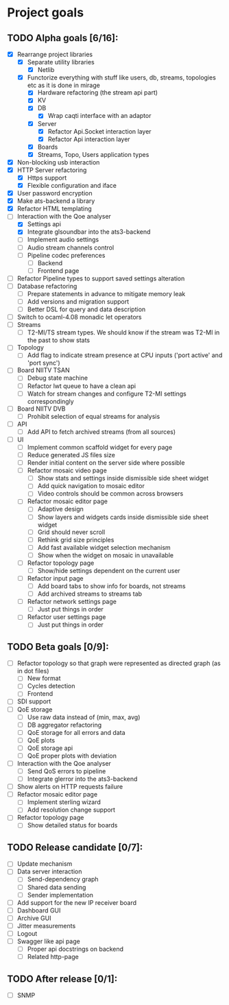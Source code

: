 * Project goals

** TODO Alpha goals [6/16]:
- [X] Rearrange project libraries
  - [X] Separate utility libraries
    - [X] Netlib
  - [X] Functorize everything with stuff like users, db, streams, topologies etc as it is done in mirage
    - [X] Hardware refactoring (the stream api part)
    - [X] KV
    - [X] DB 
      - [X] Wrap caqti interface with an adaptor
    - [X] Server
      - [X] Refactor Api.Socket interaction layer
      - [X] Refactor Api interaction layer
    - [X] Boards
    - [X] Streams, Topo, Users application types
- [X] Non-blocking usb interaction
- [X] HTTP Server refactoring
  - [X] Https support
  - [X] Flexible configuration and iface
- [X] User password encryption
- [X] Make ats-backend a library
- [X] Refactor HTML templating
- [-] Interaction with the Qoe analyser
  - [X] Settings api
  - [X] Integrate glsoundbar into the ats3-backend
  - [ ] Implement audio settings
  - [ ] Audio stream channels control
  - [ ] Pipeline codec preferences
    - [ ] Backend
    - [ ] Frontend page
- [ ] Refactor Pipeline types to support saved settings alteration
- [ ] Database refactoring
  - [ ] Prepare statements in advance to mitigate memory leak
  - [ ] Add versions and migration support
  - [ ] Better DSL for query and data description
- [ ] Switch to ocaml-4.08 monadic let operators
- [ ] Streams
  - [ ] T2-MI/TS stream types. We should know if the stream was T2-MI in the past to show stats
- [ ] Topology
  - [ ] Add flag to indicate stream presence at CPU inputs ('port active' and 'port sync')
- [ ] Board NIITV TSAN
  - [ ] Debug state machine
  - [ ] Refactor lwt queue to have a clean api
  - [ ] Watch for stream changes and configure T2-MI settings correspondingly
- [ ] Board NIITV DVB
  - [ ] Prohibit selection of equal streams for analysis
- [ ] API
  - [ ] Add API to fetch archived streams (from all sources)
- [ ] UI
  - [ ] Implement common scaffold widget for every page
  - [ ] Reduce generated JS files size
  - [ ] Render initial content on the server side where possible
  - [ ] Refactor mosaic video page
    - [ ] Show stats and settings inside dismissible side sheet widget
    - [ ] Add quick navigation to mosaic editor
    - [ ] Video controls should be common across browsers
  - [ ] Refactor mosaic editor page
    - [ ] Adaptive design
    - [ ] Show layers and widgets cards inside dismissible side sheet widget
    - [ ] Grid should never scroll
    - [ ] Rethink grid size principles
    - [ ] Add fast available widget selection mechanism
    - [ ] Show when the widget on mosaic in unavailable
  - [ ] Refactor topology page
    - [ ] Show/hide settings dependent on the current user
  - [ ] Refactor input page
    - [ ] Add board tabs to show info for boards, not streams
    - [ ] Add archived streams to streams tab
  - [ ] Refactor network settings page
    - [ ] Just put things in order
  - [ ] Refactor user settings page
    - [ ] Just put things in order

** TODO Beta goals [0/9]:
- [ ] Refactor topology so that graph were represented as directed graph (as in dot files)
  - [ ] New format
  - [ ] Cycles detection
  - [ ] Frontend
- [ ] SDI support
- [ ] QoE storage
  - [ ] Use raw data instead of (min, max, avg)
  - [ ] DB aggregator refactoring
  - [ ] QoE storage for all errors and data
  - [ ] QoE plots
  - [ ] QoE storage api
  - [ ] QoE proper plots with deviation
- [ ] Interaction with the Qoe analyser
  - [ ] Send QoS errors to pipeline
  - [ ] Integrate glerror into the ats3-backend
- [ ] Show alerts on HTTP requests failure
- [ ] Refactor mosaic editor page
  - [ ] Implement sterling wizard
  - [ ] Add resolution change support
- [ ] Refactor topology page
  - [ ] Show detailed status for boards
  
** TODO Release candidate [0/7]:
- [ ] Update mechanism
- [ ] Data server interaction
  - [ ] Send-dependency graph
  - [ ] Shared data sending
  - [ ] Sender implementation
- [ ] Add support for the new IP receiver board
- [ ] Dashboard GUI
- [ ] Archive GUI
- [ ] Jitter measurements
- [ ] Logout
- [ ] Swagger like api page
  - [ ] Proper api docstrings on backend
  - [ ] Related http-page

** TODO After release [0/1]:
- [ ] SNMP
